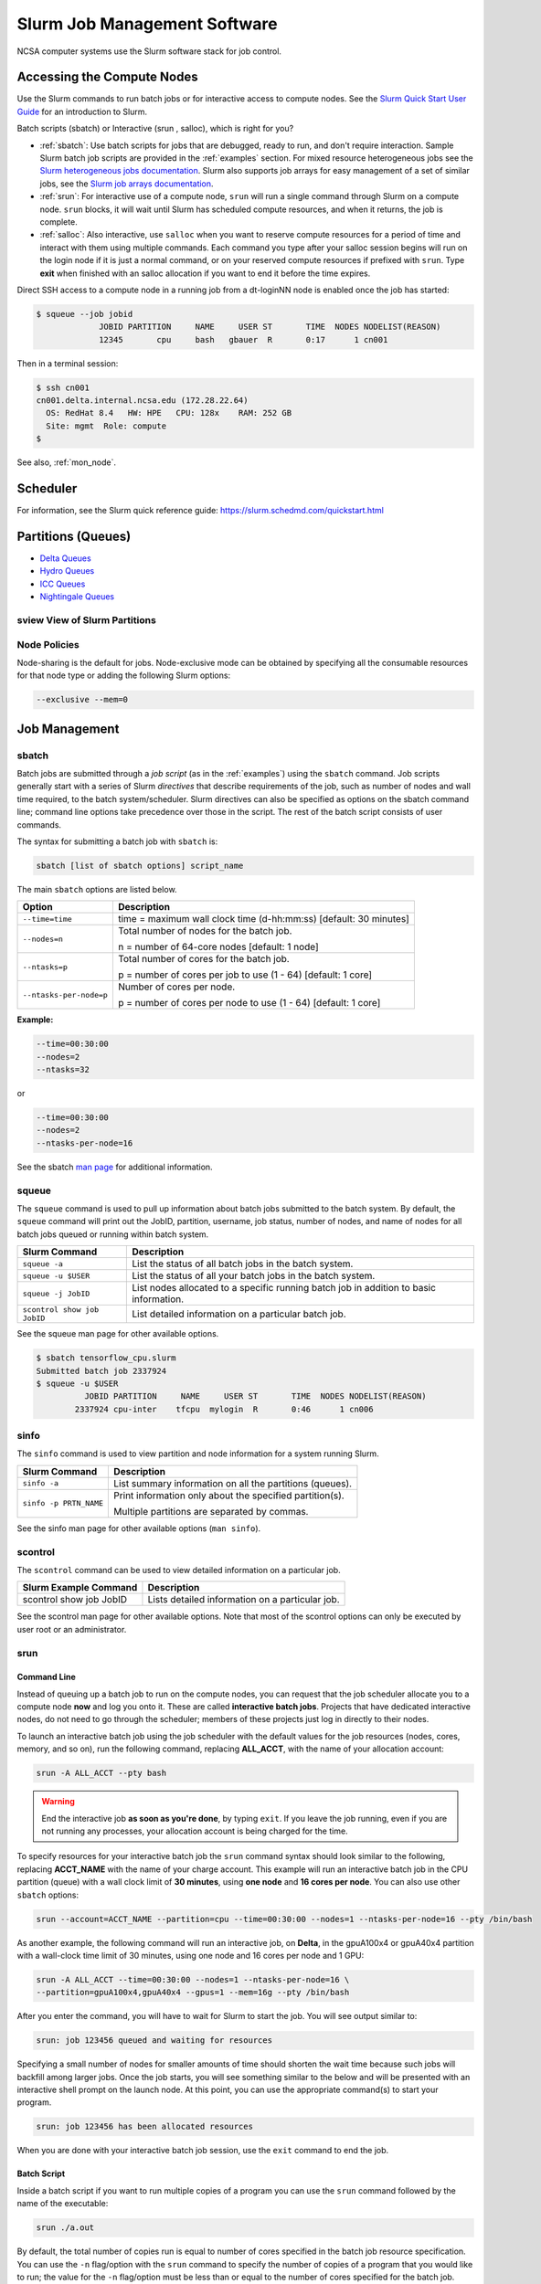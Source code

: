 .. _slurm:

Slurm Job Management Software
=================================

NCSA computer systems use the Slurm software stack for job control. 

.. _access_nodes:

Accessing the Compute Nodes
-------------------------------

Use the Slurm commands to run batch jobs or for interactive access to compute nodes. 
See the `Slurm Quick Start User Guide <https://slurm.schedmd.com/quickstart.html>`_ for an introduction to Slurm. 

Batch scripts (sbatch) or Interactive (srun , salloc), which is right for you?

- :ref:`sbatch`: Use batch scripts for jobs that are debugged, ready to run, and don't require interaction.
  Sample Slurm batch job scripts are provided in the :ref:`examples` section.
  For mixed resource heterogeneous jobs see the `Slurm heterogeneous jobs documentation <https://slurm.schedmd.com/heterogeneous_jobs.html#submitting>`_. 
  Slurm also supports job arrays for easy management of a set of similar jobs, see the `Slurm job arrays documentation <https://slurm.schedmd.com/job_array.html>`_.

- :ref:`srun`: For interactive use of a compute node, ``srun`` will run a single command through Slurm on a compute node. ``srun`` blocks, it will wait until Slurm has scheduled compute resources, and when it returns, the job is complete.

- :ref:`salloc`: Also interactive, use ``salloc`` when you want to reserve compute resources for a period of time and interact with them using multiple commands. Each command you type after your salloc session begins will run on the login node if it is just a normal command, or on your reserved compute resources if prefixed with ``srun``.  Type **exit** when finished with an salloc allocation if you want to end it before the time expires.

Direct SSH access to a compute node in a running job from a dt-loginNN node is enabled once the job has started:

.. code-block::

   $ squeue --job jobid
                JOBID PARTITION     NAME     USER ST       TIME  NODES NODELIST(REASON)
                12345       cpu     bash   gbauer  R       0:17      1 cn001

Then in a terminal session:

.. code-block::

   $ ssh cn001
   cn001.delta.internal.ncsa.edu (172.28.22.64)
     OS: RedHat 8.4   HW: HPE   CPU: 128x    RAM: 252 GB
     Site: mgmt  Role: compute
   $

See also, :ref:`mon_node`.

.. _sched:

Scheduler
-------------

For information, see the Slurm quick reference guide: https://slurm.schedmd.com/quickstart.html

..  figure:: images/slurm/slurm_summary.pdf
    :alt: Slurm quick reference guide
    :width: 500
    :figwidth: 600

.. _partitions:

Partitions (Queues)
-----------------------

- `Delta Queues <https://docs.ncsa.illinois.edu/systems/delta/en/latest/user_guide/running_jobs.html#partitions-queues>`_
- `Hydro Queues <https://ncsa-hydro-documentation.readthedocs-hosted.com/en/latest/partitions_and_job_policies.html#partitions-queues>`_
- `ICC Queues <https://docs.ncsa.illinois.edu/systems/icc/en/proposed_changes/user_guide/running_jobs.html#queues>`_
- `Nightingale Queues <https://ncsa-nightingale.readthedocs-hosted.com/en/latest/user_guide/running_jobs.html#nightingale-queues>`_

sview View of Slurm Partitions
~~~~~~~~~~~~~~~~~~~~~~~~~~~~~~~~

..  figure:: images/slurm/sview_sinfo.png
    :alt: sview view of Slurm partitions
    :width: 500
    :figwidth: 600

Node Policies
~~~~~~~~~~~~~

Node-sharing is the default for jobs. 
Node-exclusive mode can be obtained by specifying all the consumable resources for that node type or adding the following Slurm options:

.. code-block::

   --exclusive --mem=0

.. _job_mgmt:

Job Management
-----------------

.. _sbatch:

sbatch
~~~~~~

Batch jobs are submitted through a *job script* (as in the :ref:`examples`) using the ``sbatch`` command. 
Job scripts generally start with a series of Slurm *directives* that describe requirements of the job, such as number of nodes and wall time required, to the batch system/scheduler. Slurm directives can also be specified as options on the sbatch command line; command line options take precedence over those in the script. 
The rest of the batch script consists of user commands.

The syntax for submitting a batch job with ``sbatch`` is:

.. code-block::

  sbatch [list of sbatch options] script_name

The main ``sbatch`` options are listed below. 

+-------------------------+------------------------------------------------------------------+
| Option                  | Description                                                      |
+=========================+==================================================================+
| ``--time=time``         | time = maximum wall clock time (d-hh:mm:ss) [default: 30 minutes]|
+-------------------------+------------------------------------------------------------------+
| ``--nodes=n``           | Total number of nodes for the batch job.                         |
|                         |                                                                  |
|                         | n = number of 64-core nodes [default: 1 node]                    |
+-------------------------+------------------------------------------------------------------+
| ``--ntasks=p``          | Total number of cores for the batch job.                         |
|                         |                                                                  |
|                         | p = number of cores per job to use (1 - 64) [default: 1 core]    |
+-------------------------+------------------------------------------------------------------+
| ``--ntasks-per-node=p`` | Number of cores per node.                                        |
|                         |                                                                  |
|                         | p = number of cores per node to use (1 - 64) [default: 1 core]   |
+-------------------------+------------------------------------------------------------------+

**Example:**

.. code-block::

   --time=00:30:00 
   --nodes=2 
   --ntasks=32

or 

.. code-block::

   --time=00:30:00 
   --nodes=2 
   --ntasks-per-node=16

See the sbatch `man page <https://en.wikipedia.org/wiki/Man_page>`_ for additional information.

squeue
~~~~~~~

The ``squeue`` command is used to pull up information about batch jobs submitted to the batch system. By default, the ``squeue`` command will print out the JobID,  partition, username, job status, number of nodes, and name of nodes for all batch jobs queued or running within batch system.

============================ ============
Slurm Command                Description
============================ ============
``squeue -a``                List the status of all batch jobs in the batch system.
``squeue -u $USER``          List the status of all your batch jobs in the batch system.
``squeue -j JobID``          List nodes allocated to a specific running batch job in addition to basic information.
``scontrol show job JobID``  List detailed information on a particular batch job.
============================ ============

See the squeue man page for other available options.

.. code-block::

   $ sbatch tensorflow_cpu.slurm
   Submitted batch job 2337924
   $ squeue -u $USER
             JOBID PARTITION     NAME     USER ST       TIME  NODES NODELIST(REASON)
           2337924 cpu-inter    tfcpu  mylogin  R       0:46      1 cn006

sinfo
~~~~~~

The ``sinfo`` command is used to view partition and node information for a system running Slurm.

+------------------------+----------------------------------------------------------+
| Slurm Command          | Description                                              |
+========================+==========================================================+
| ``sinfo -a``           | List summary information on all the partitions (queues). |
+------------------------+----------------------------------------------------------+
| ``sinfo -p PRTN_NAME`` | Print information only about the specified partition(s). |
|                        |                                                          |
|                        | Multiple partitions are separated by commas.             |
+------------------------+----------------------------------------------------------+

See the sinfo man page for other available options (``man sinfo``).

scontrol
~~~~~~~~~

The ``scontrol`` command can be used to view detailed information on a particular job.

+-------------------------+-------------------------------------------+
| Slurm Example Command   | Description                               |
+=========================+===========================================+
| scontrol show job JobID | Lists detailed information on a particular|
|                         | job.                                      |
+-------------------------+-------------------------------------------+

See the scontrol man page for other available options. Note that most of the scontrol options can only be executed by user root or an administrator.

.. _srun:

srun
~~~~~~

.. _interactive:

Command Line
$$$$$$$$$$$$$$$

Instead of queuing up a batch job to run on the compute nodes, you can request that the job scheduler allocate you to a compute node **now** and log you onto it. These are called **interactive batch jobs**. Projects that have dedicated interactive nodes, do not need to go through the scheduler; members of these projects just log in directly to their nodes.

To launch an interactive batch job using the job scheduler with the default values for the job resources (nodes, cores, memory, and so on), run the following command, replacing **ALL_ACCT**, with the name of your allocation account:

.. code-block::

   srun -A ALL_ACCT --pty bash 

.. warning::
   End the interactive job **as soon as you're done**, by typing ``exit``. If you leave the job running, even if you are not running any processes, your allocation account is being charged for the time.

To specify resources for your interactive batch job the ``srun`` command syntax should look similar to the following, replacing **ACCT_NAME** with the name of your charge account. This example will run an interactive batch job in the CPU partition (queue) with a wall clock limit of **30 minutes**, using **one node** and **16 cores per node**. You can also use other ``sbatch`` options:

.. code-block::

  srun --account=ACCT_NAME --partition=cpu --time=00:30:00 --nodes=1 --ntasks-per-node=16 --pty /bin/bash

As another example, the following command will run an interactive job, on **Delta**, in the gpuA100x4 or gpuA40x4 partition with a wall-clock time limit of 30 minutes, using one node and 16 cores per node and 1 GPU:

.. code-block::

   srun -A ALL_ACCT --time=00:30:00 --nodes=1 --ntasks-per-node=16 \
   --partition=gpuA100x4,gpuA40x4 --gpus=1 --mem=16g --pty /bin/bash

After you enter the command, you will have to wait for Slurm to start the job. You will see output similar to:

.. code-block::

   srun: job 123456 queued and waiting for resources

Specifying a small number of nodes for smaller amounts of time should shorten the wait time because such jobs will backfill among larger jobs. Once the job starts, you will see something similar to the below and will be presented with an interactive shell prompt on the launch node. At this point, you can use the appropriate command(s) to start your program.

.. code-block::

   srun: job 123456 has been allocated resources

When you are done with your interactive batch job session, use the ``exit`` command to end the job.

Batch Script
$$$$$$$$$$$$$$

Inside a batch script if you want to run multiple copies of a program you can use the ``srun`` command followed by the name of the executable: 

.. code-block::

   srun ./a.out

By default, the total number of copies run is equal to number of cores specified in the batch job resource specification.
You can use the ``-n``  flag/option with the ``srun`` command to specify the number of copies of a program that you would like to run; the value for the ``-n`` flag/option must be less than or equal to the number of cores specified for the batch job.

.. code-block::

   srun -n 10 ./a.out


.. _salloc:

salloc
~~~~~~~

While interactive like ``srun``, ``salloc`` allocates compute resources for you, while leaving your shell on the login node. Run commands on the login node as usual, use ``exit`` to end a salloc session early, and use ``srun`` with no extra flags to launch processes on the compute resources.

.. code-block::

   $ salloc --mem=16g --nodes=1 --ntasks-per-node=1 --cpus-per-task=2 \
     --partition=gpuA40x4-interactive,gpuA100x4-interactive \
     --account=your_account_name --time=00:30:00 --gpus-per-node=1
   salloc: Pending job allocation 2323230
   salloc: job 2323230 queued and waiting for resources
   salloc: job 2323230 has been allocated resources
   salloc: Granted job allocation 2323230
   salloc: Waiting for resource configuration
   salloc: Nodes gpub073 are ready for job
   $ hostname #<-- on the login node
   dt-login03.delta.ncsa.illinois.edu
   $ srun bandwidthTest --htod #<-- on the compute resource, honoring your salloc settings
   CUDA Bandwidth Test - Starting...
   Running on...

   Device 0: NVIDIA A40
   Quick Mode

   Host to Device Bandwidth, 1 Device(s)
   PINNED Memory Transfers
   Transfer Size (Bytes)        Bandwidth(GB/s)
   32000000                     24.5

   Result = PASS
   $ exit
   salloc: Relinquishing job allocation 2323230

scancel
~~~~~~~~

The ``scancel`` command deletes a queued job or ends a running job.

+------------------------------+--------------------------------------------------------------------------+
| Slurm Command                | Description                                                              |
+==============================+==========================================================================+
| ``scancel JobID``            | To delete/end a specific batch job                                       |
+------------------------------+--------------------------------------------------------------------------+
| ``scancel JobID01, JobID02`` | To delete/end multiple batch jobs, use a comma-separated list of JobIDs  |
+------------------------------+--------------------------------------------------------------------------+
| ``scancel -u $USER``         | To delete/end all your batch jobs (removes all your batch jobs from      |
|                              |                                                                          |
|                              | the batch system regardless of the batch job’s state)                    |
+------------------------------+--------------------------------------------------------------------------+
| ``scancel --name JobName``   | To delete/end multiple batch jobs based on the batch job’s name          |
+------------------------------+--------------------------------------------------------------------------+

See the scancel man page for other available options.

Job Status
~~~~~~~~~~~

If the **NODELIST(REASON)** is **MaxGRESPerAccount**, that means that a user has exceeded the number of cores or GPUs allotted per user or project for a given partition.

Useful Batch Job Environment Variables
~~~~~~~~~~~~~~~~~~~~~~~~~~~~~~~~~~~~~~~~

+-------------------------+----------------------------+-------------------------------------------------------------------------+
| Description             | Slurm Environment Variable | Detail Description                                                      |
+=========================+============================+=========================================================================+
| Array JobID             | $SLURM_ARRAY_JOB_ID        | Each member of a job array is assigned a unique identifier.             |
|                         |                            |                                                                         |
|                         | $SLURM_ARRAY_TASK_ID       |                                                                         |
+-------------------------+----------------------------+-------------------------------------------------------------------------+
| Job Submission Directory| $SLURM_SUBMIT_DIR          | By default, jobs start in the directory that the job was submitted      |
|                         |                            |                                                                         |
|                         |                            | from. So the "cd $SLURM_SUBMIT_DIR" command is not needed.              |
+-------------------------+----------------------------+-------------------------------------------------------------------------+
| JobID                   | $SLURM_JOB_ID              | Job identifier assigned to the job.                                     |
+-------------------------+----------------------------+-------------------------------------------------------------------------+
| Machine(node) list      | $SLURM_NODELIST            | Variable name that contains the list of nodes assigned to the batch job.|
+-------------------------+----------------------------+-------------------------------------------------------------------------+

See the sbatch man page for additional environment variables available.

.. _mon_node:

Monitoring a Node During a Job
---------------------------------

You have SSH access to nodes in your running job(s). Some of the basic monitoring tools are demonstrated in the example transcript below. Screen shots are appended so that you can see the output from the tools. Most common Linux utilities are available from the compute nodes (free, strace, ps, and so on).

.. code-block::

   [arnoldg@dt-login03 python]$ squeue -u $USER
                JOBID PARTITION     NAME     USER ST       TIME  NODES NODELIST(REASON)
              1214412 gpuA40x4- interact  arnoldg  R       8:14      1 gpub045
   [arnoldg@dt-login03 python]$ ssh gpub045
   gpub045.delta.internal.ncsa.edu (141.142.145.145)
     OS: RedHat 8.4   HW: HPE   CPU: 64x    RAM: 252 GB
   Last login: Wed Dec 14 09:45:26 2022 from 141.142.144.42
   [arnoldg@gpub045 ~]$ nvidia-smi

   [arnoldg@gpub045 ~]$ module load nvtop
   ---------------------------------------------------------------------------------------------------------------------
   The following dependent module(s) are not currently loaded: cuda/11.6.1 (required by: ucx/1.11.2, openmpi/4.1.2)
   ---------------------------------------------------------------------------------------------------------------------

   The following have been reloaded with a version change:
   1) cuda/11.6.1 => cuda/11.7.0

   [arnoldg@gpub045 ~]$ nvtop

   [arnoldg@gpub045 ~]$ module load anaconda3_gpu
   [arnoldg@gpub045 ~]$ nvitop

   [arnoldg@gpub045 ~]$ top -u $USER

nvidia-smi:

..  figure:: images/slurm/01_nvidia-smi.png
    :alt: nvidia smi
    :width: 1000
    :figwidth: 1100

nvtop:

..  figure:: images/slurm/02_nvtop.png
    :alt: nvtop
    :width: 1000
    :figwidth: 1100

nvitop:

..  figure:: images/slurm/03_nvitop.png
    :alt: nvitop
    :width: 1000
    :figwidth: 1100

top -u $USER:

..  figure:: images/slurm/04_top.png
    :alt: top
    :width: 1000
    :figwidth: 1100

Monitoring Nodes Using Grafana
~~~~~~~~~~~~~~~~~~~~~~~~~~~~~~~~

#. Navigate to: https://metrics.ncsa.illinois.edu

#. Sign in (top-right).

   ..  figure:: images/slurm/metrics_signin_icon.png
       :alt: sign in icon
       :width: 400
       :figwidth: 500

#. Navigate to the metrics of interest.

   ..  figure:: images/slurm/06_grafana_metrics_home.png
       :alt: metrics home
       :width: 1000
       :figwidth: 1100

   You may choose a node from the list of nodes and get detailed information in real time.

   ..  figure:: images/slurm/07_grafana_metrics_details.png
       :alt: get detailed info
       :width: 1000
       :figwidth: 1100

Interactive Sessions
-------------------------

Interactive sessions can be implemented in several ways, depending on what is needed. To start up a bash shell terminal on a CPU or GPU node:

- Single core with 16GB of memory, with one task on a CPU node

  .. code-block::

     srun --account=account_name --partition=cpu-interactive \
       --nodes=1 --tasks=1 --tasks-per-node=1 \
       --cpus-per-task=4 --mem=16g \
       --pty bash

- Single core with 20GB of memory, with one task on a A40 GPU node

  .. code-block::

     srun --account=account_name --partition=gpuA40x4-interactive \
       --nodes=1 --gpus-per-node=1 --tasks=1 \
       --tasks-per-node=16 --cpus-per-task=1 --mem=20g \
       --pty bash 

MPI Interactive Jobs: Use salloc Followed by srun
~~~~~~~~~~~~~~~~~~~~~~~~~~~~~~~~~~~~~~~~~~~~~~~~~~

Interactive jobs are already a child process of ``srun``, therefore, one cannot srun (or mpirun) applications from within them. 
Within standard batch jobs submitted via ``sbatch``, use ``srun`` to launch MPI codes. 
For true interactive MPI, use ``salloc`` in place of srun shown above, then **srun my_mpi.exe** after you get a prompt from salloc (``exit`` to end the salloc interactive allocation).

.. raw:: html

   <details>
   <summary><a><b>interactive MPI, salloc and srun</b> <i>(click to expand/collapse)</i></a></summary>

.. code-block::

   [arnoldg@dt-login01 collective]$ cat osu_reduce.salloc
   salloc --account=bbka-delta-cpu --partition=cpu-interactive \
     --nodes=2 --tasks-per-node=4 \
     --cpus-per-task=2 --mem=0

   [arnoldg@dt-login01 collective]$ ./osu_reduce.salloc
   salloc: Pending job allocation 1180009
   salloc: job 1180009 queued and waiting for resources
   salloc: job 1180009 has been allocated resources
   salloc: Granted job allocation 1180009
   salloc: Waiting for resource configuration
   salloc: Nodes cn[009-010] are ready for job
   [arnoldg@dt-login01 collective]$ srun osu_reduce

   # OSU MPI Reduce Latency Test v5.9
   # Size       Avg Latency(us)
   4                       1.76
   8                       1.70
   16                      1.72
   32                      1.80
   64                      2.06
   128                     2.00
   256                     2.29
   512                     2.39
   1024                    2.66
   2048                    3.29
   4096                    4.24
   8192                    2.36
   16384                   3.91
   32768                   6.37
   65536                  10.49
   131072                 26.84
   262144                198.38
   524288                342.45
   1048576               687.78
   [arnoldg@dt-login01 collective]$ exit
   exit
   salloc: Relinquishing job allocation 1180009
   [arnoldg@dt-login01 collective]$ 

.. raw:: html

   </details>
|

Interactive X11 Support
~~~~~~~~~~~~~~~~~~~~~~~

To run an X11 based application on a compute node in an interactive session, the use of the **--x11** switch with ``srun`` is needed. 
For example, to run a single core job that uses 1G of memory with X11 (in this case an xterm) do the following:

.. code-block::

   srun -A abcd-delta-cpu  --partition=cpu-interactive \
     --nodes=1 --tasks=1 --tasks-per-node=1 \
     --cpus-per-task=2 --mem=16g \
     --x11  xterm

.. _file-system-dependency-specification-for-jobs-1:

File System Dependency Specification for Jobs
---------------------------------------------

Please see the :ref:`depend_arch` section in System Architecture for information on setting job file system dependencies for jobs.

Jobs that do not specify a dependency on WORK (/projects) and SCRATCH (/scratch) will be assumed to depend only on the HOME (/u) file system.


.. _examples:

Sample Scripts
----------------

- `Delta sample scripts <https://docs.ncsa.illinois.edu/systems/delta/en/latest/user_guide/running_jobs.html#sample-scripts>`_
- `Hydro sample scripts <https://ncsa-hydro-documentation.readthedocs-hosted.com/en/latest/running.html#here-is-a-sample-batch-script>`_
- `Nightingale sample scripts <https://ncsa-nightingale.readthedocs-hosted.com/en/latest/user_guide/running_jobs.html#sample-batch-scripts>`_
